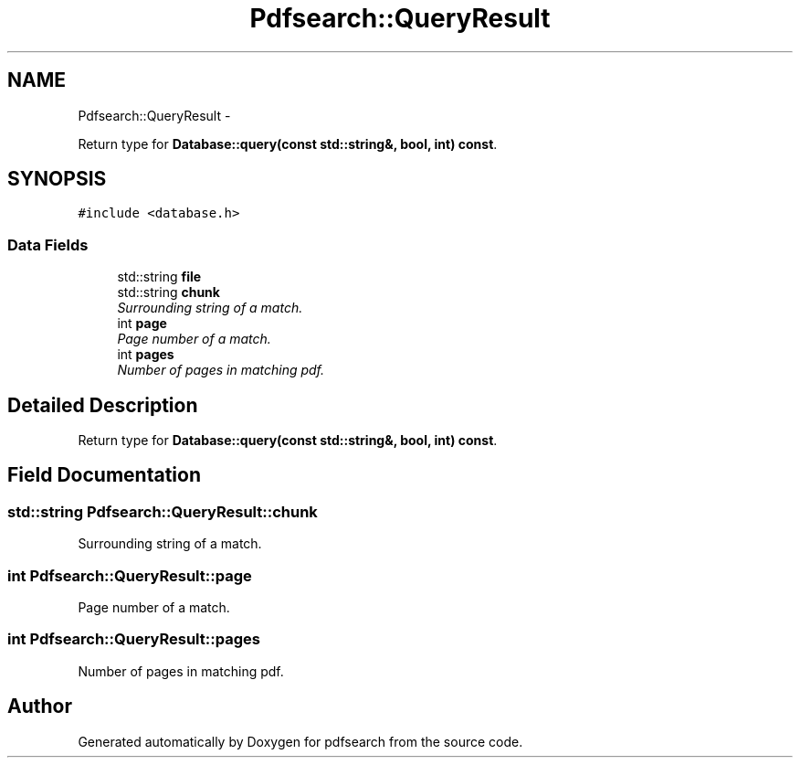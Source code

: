 .TH "Pdfsearch::QueryResult" 3 "Sat Apr 11 2015" "pdfsearch" \" -*- nroff -*-
.ad l
.nh
.SH NAME
Pdfsearch::QueryResult \- 
.PP
Return type for \fBDatabase::query(const std::string&, bool, int) const\fP\&.  

.SH SYNOPSIS
.br
.PP
.PP
\fC#include <database\&.h>\fP
.SS "Data Fields"

.in +1c
.ti -1c
.RI "std::string \fBfile\fP"
.br
.ti -1c
.RI "std::string \fBchunk\fP"
.br
.RI "\fISurrounding string of a match\&. \fP"
.ti -1c
.RI "int \fBpage\fP"
.br
.RI "\fIPage number of a match\&. \fP"
.ti -1c
.RI "int \fBpages\fP"
.br
.RI "\fINumber of pages in matching pdf\&. \fP"
.in -1c
.SH "Detailed Description"
.PP 
Return type for \fBDatabase::query(const std::string&, bool, int) const\fP\&. 


.SH "Field Documentation"
.PP 
.SS "std::string Pdfsearch::QueryResult::chunk"

.PP
Surrounding string of a match\&. 
.SS "int Pdfsearch::QueryResult::page"

.PP
Page number of a match\&. 
.SS "int Pdfsearch::QueryResult::pages"

.PP
Number of pages in matching pdf\&. 

.SH "Author"
.PP 
Generated automatically by Doxygen for pdfsearch from the source code\&.
